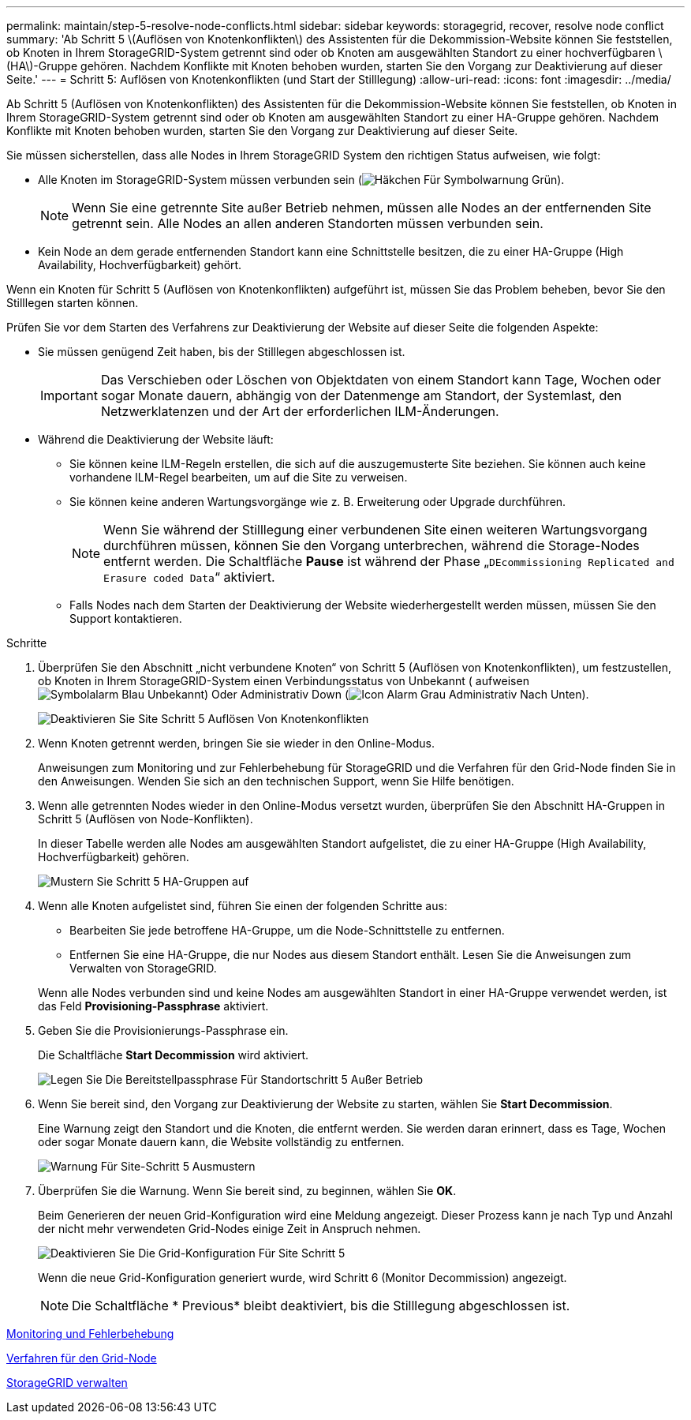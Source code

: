 ---
permalink: maintain/step-5-resolve-node-conflicts.html 
sidebar: sidebar 
keywords: storagegrid, recover, resolve node conflict 
summary: 'Ab Schritt 5 \(Auflösen von Knotenkonflikten\) des Assistenten für die Dekommission-Website können Sie feststellen, ob Knoten in Ihrem StorageGRID-System getrennt sind oder ob Knoten am ausgewählten Standort zu einer hochverfügbaren \(HA\)-Gruppe gehören. Nachdem Konflikte mit Knoten behoben wurden, starten Sie den Vorgang zur Deaktivierung auf dieser Seite.' 
---
= Schritt 5: Auflösen von Knotenkonflikten (und Start der Stilllegung)
:allow-uri-read: 
:icons: font
:imagesdir: ../media/


[role="lead"]
Ab Schritt 5 (Auflösen von Knotenkonflikten) des Assistenten für die Dekommission-Website können Sie feststellen, ob Knoten in Ihrem StorageGRID-System getrennt sind oder ob Knoten am ausgewählten Standort zu einer HA-Gruppe gehören. Nachdem Konflikte mit Knoten behoben wurden, starten Sie den Vorgang zur Deaktivierung auf dieser Seite.

Sie müssen sicherstellen, dass alle Nodes in Ihrem StorageGRID System den richtigen Status aufweisen, wie folgt:

* Alle Knoten im StorageGRID-System müssen verbunden sein (image:../media/icon_alert_green_checkmark.png["Häkchen Für Symbolwarnung Grün"]).
+

NOTE: Wenn Sie eine getrennte Site außer Betrieb nehmen, müssen alle Nodes an der entfernenden Site getrennt sein. Alle Nodes an allen anderen Standorten müssen verbunden sein.

* Kein Node an dem gerade entfernenden Standort kann eine Schnittstelle besitzen, die zu einer HA-Gruppe (High Availability, Hochverfügbarkeit) gehört.


Wenn ein Knoten für Schritt 5 (Auflösen von Knotenkonflikten) aufgeführt ist, müssen Sie das Problem beheben, bevor Sie den Stilllegen starten können.

Prüfen Sie vor dem Starten des Verfahrens zur Deaktivierung der Website auf dieser Seite die folgenden Aspekte:

* Sie müssen genügend Zeit haben, bis der Stilllegen abgeschlossen ist.
+

IMPORTANT: Das Verschieben oder Löschen von Objektdaten von einem Standort kann Tage, Wochen oder sogar Monate dauern, abhängig von der Datenmenge am Standort, der Systemlast, den Netzwerklatenzen und der Art der erforderlichen ILM-Änderungen.

* Während die Deaktivierung der Website läuft:
+
** Sie können keine ILM-Regeln erstellen, die sich auf die auszugemusterte Site beziehen. Sie können auch keine vorhandene ILM-Regel bearbeiten, um auf die Site zu verweisen.
** Sie können keine anderen Wartungsvorgänge wie z. B. Erweiterung oder Upgrade durchführen.
+

NOTE: Wenn Sie während der Stilllegung einer verbundenen Site einen weiteren Wartungsvorgang durchführen müssen, können Sie den Vorgang unterbrechen, während die Storage-Nodes entfernt werden. Die Schaltfläche *Pause* ist während der Phase „`DEcommissioning Replicated and Erasure coded Data`“ aktiviert.

** Falls Nodes nach dem Starten der Deaktivierung der Website wiederhergestellt werden müssen, müssen Sie den Support kontaktieren.




.Schritte
. Überprüfen Sie den Abschnitt „nicht verbundene Knoten“ von Schritt 5 (Auflösen von Knotenkonflikten), um festzustellen, ob Knoten in Ihrem StorageGRID-System einen Verbindungsstatus von Unbekannt ( aufweisenimage:../media/icon_alarm_blue_unknown.png["Symbolalarm Blau Unbekannt"]) Oder Administrativ Down (image:../media/icon_alarm_gray_administratively_down.png["Icon Alarm Grau Administrativ Nach Unten"]).
+
image::../media/decommission_site_step_5_disconnected_nodes.png[Deaktivieren Sie Site Schritt 5 Auflösen Von Knotenkonflikten]

. Wenn Knoten getrennt werden, bringen Sie sie wieder in den Online-Modus.
+
Anweisungen zum Monitoring und zur Fehlerbehebung für StorageGRID und die Verfahren für den Grid-Node finden Sie in den Anweisungen. Wenden Sie sich an den technischen Support, wenn Sie Hilfe benötigen.

. Wenn alle getrennten Nodes wieder in den Online-Modus versetzt wurden, überprüfen Sie den Abschnitt HA-Gruppen in Schritt 5 (Auflösen von Node-Konflikten).
+
In dieser Tabelle werden alle Nodes am ausgewählten Standort aufgelistet, die zu einer HA-Gruppe (High Availability, Hochverfügbarkeit) gehören.

+
image::../media/decommission_site_step_5_ha_groups.png[Mustern Sie Schritt 5 HA-Gruppen auf]

. Wenn alle Knoten aufgelistet sind, führen Sie einen der folgenden Schritte aus:
+
** Bearbeiten Sie jede betroffene HA-Gruppe, um die Node-Schnittstelle zu entfernen.
** Entfernen Sie eine HA-Gruppe, die nur Nodes aus diesem Standort enthält. Lesen Sie die Anweisungen zum Verwalten von StorageGRID.


+
Wenn alle Nodes verbunden sind und keine Nodes am ausgewählten Standort in einer HA-Gruppe verwendet werden, ist das Feld *Provisioning-Passphrase* aktiviert.

. Geben Sie die Provisionierungs-Passphrase ein.
+
Die Schaltfläche *Start Decommission* wird aktiviert.

+
image::../media/decommission_site_step_5_provision_passphrase.png[Legen Sie Die Bereitstellpassphrase Für Standortschritt 5 Außer Betrieb]

. Wenn Sie bereit sind, den Vorgang zur Deaktivierung der Website zu starten, wählen Sie *Start Decommission*.
+
Eine Warnung zeigt den Standort und die Knoten, die entfernt werden. Sie werden daran erinnert, dass es Tage, Wochen oder sogar Monate dauern kann, die Website vollständig zu entfernen.

+
image::../media/decommission_site_step_5_warning.png[Warnung Für Site-Schritt 5 Ausmustern]

. Überprüfen Sie die Warnung. Wenn Sie bereit sind, zu beginnen, wählen Sie *OK*.
+
Beim Generieren der neuen Grid-Konfiguration wird eine Meldung angezeigt. Dieser Prozess kann je nach Typ und Anzahl der nicht mehr verwendeten Grid-Nodes einige Zeit in Anspruch nehmen.

+
image::../media/decommission_site_step_5_grid_configuration.png[Deaktivieren Sie Die Grid-Konfiguration Für Site Schritt 5]

+
Wenn die neue Grid-Konfiguration generiert wurde, wird Schritt 6 (Monitor Decommission) angezeigt.

+

NOTE: Die Schaltfläche * Previous* bleibt deaktiviert, bis die Stilllegung abgeschlossen ist.



xref:../monitor/index.adoc[Monitoring und Fehlerbehebung]

xref:grid-node-procedures.adoc[Verfahren für den Grid-Node]

xref:../admin/index.adoc[StorageGRID verwalten]
